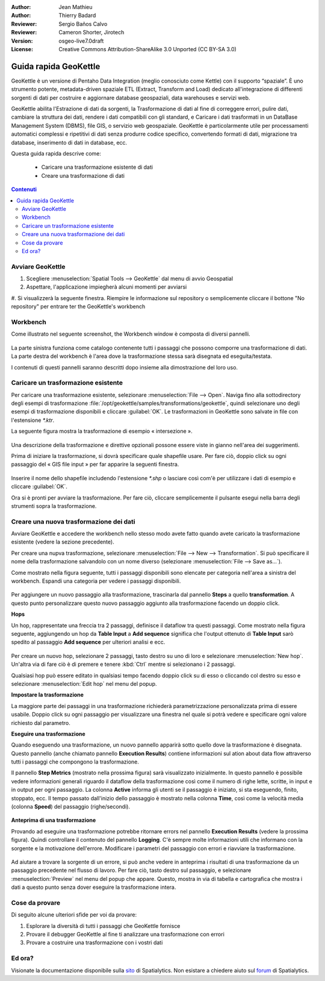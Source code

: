 :Author: Jean Mathieu
:Author: Thierry Badard
:Reviewer: Sergio Baños Calvo
:Reviewer: Cameron Shorter, Jirotech
:Version: osgeo-live7.0draft
:License: Creative Commons Attribution-ShareAlike 3.0 Unported  (CC BY-SA 3.0)

.. image:: /images/project_logos/logo-geokettle.png
  :scale: 80 %
  :alt: project logo
  :align: right
  :target: http://www.geokettle.org/

********************************************************************************
Guida rapida GeoKettle
********************************************************************************

GeoKettle è un versione di Pentaho Data Integration (meglio conosciuto come Kettle)
con il supporto “spaziale”. È uno strumento potente, metadata-driven spaziale ETL
(Extract, Transform and Load) dedicato all'integrazione di differenti sorgenti di dati
per costruire e aggiornare database geospaziali, data warehouses e servizi web.

GeoKettle abilita l'Estrazione di dati da sorgenti, la Trasformazione di dati al fine
di correggere errori, pulire dati, cambiare la struttura dei dati, rendere i dati
compatibili con gli standard, e Caricare i dati trasformati in un DataBase Management
System (DBMS), file GIS, o servizio web geospaziale. GeoKettle è particolarmente
utile per processamenti automatici complessi e ripetitivi di dati senza produrre
codice specifico, convertendo formati di dati, migrazione tra database, inserimento
di dati in database, ecc.

Questa guida rapida descrive come:

  * Caricare una trasformazione esistente di dati
  * Creare una trasformazione di dati

.. contents:: Contenuti

Avviare GeoKettle
================================================================================

#. Scegliere :menuselection:`Spatial Tools --> GeoKettle` dal menu di avvio Geospatial
#. Aspettare, l'applicazione impiegherà alcuni momenti per avviarsi
#. Si visualizzerà la seguente finestra. Riempire le informazione sul repository o
semplicemente cliccare il bottone "No repository" per entrare ter the GeoKettle's workbench

  .. image:: /images/projects/geokettle/geokettle_welcome.png
    :scale: 80 %

Workbench
================================================================================

Come illustrato nel seguente screenshot, the Workbench window è composta di
diversi pannelli.

  .. image:: /images/projects/geokettle/geokettle_workbench.png
    :scale: 80 %

La parte sinistra funziona come catalogo contenente tutti i passaggi che possono
comporre una trasformazione di dati. La parte destra del workbench è l'area dove
la trasformazione stessa sarà disegnata ed eseguita/testata.

I contenuti di questi pannelli saranno descritti dopo insieme alla dimostrazione del
loro uso.

Caricare un trasformazione esistente
================================================================================

Per caricare una trasformazione esistente, selezionare :menuselection:`File --> Open`.
Naviga fino alla sottodirectory degli esempi di trasformazione
:file:`/opt/geokettle/samples/transformations/geokettle`, quindi selezionare uno degli
esempi di trasformazione disponibili e cliccare :guilabel:`OK`. Le trasformazioni in
GeoKettle sono salvate in file con l'estensione `*.ktr`.

La seguente figura mostra la trasformazione di esempio « intersezione ».

  .. image:: /images/projects/geokettle/geokettle_intersection_transformation.png
    :scale: 80 %

Una descrizione della trasformazione e direttive opzionali possone essere
viste in gianno nell'area dei suggerimenti.

Prima di iniziare la trasformazione, si dovrà specificare quale shapefile usare.
Per fare ciò, doppio click su ogni passaggio del « GIS file input » per far
apparire la seguenti finestra.

  .. image:: /images/projects/geokettle/geokettle_shapefile_input_step.png

.. note:
   You may also customize any steps of any transformation by double clicking on it.

Inserire il nome dello shapefile includendo l'estensione `*.shp` o lasciare così
com'è per utilizzare i dati di esempio e cliccare :guilabel:`OK`.

Ora si è pronti per avviare la trasformazione. Per fare ciò, cliccare semplicemente
il pulsante esegui nella barra degli strumenti sopra la trasformazione.

Creare una nuova trasformazione dei dati
================================================================================

Avviare GeoKettle e accedere the workbench nello stesso modo avete fatto quando
avete caricato la trasformazione esistente (vedere la sezione precedente).

Per creare una nupva trasformazione, selezionare :menuselection:`File --> New --> Transformation`.
Si può specificare il nome della trasformazione salvandolo con un nome diverso
(selezionare :menuselection:`File --> Save as...`).

Come mostrato nella figura seguente, tutti i passaggi disponibili sono elencate
per categoria nell'area a sinistra del workbench. Espandi una categoria per
vedere i passaggi disponibili.

  .. image:: /images/projects/geokettle/geokettle_your_transformation.png
    :scale: 80 %

Per aggiungere un nuovo passaggio alla trasformazione, trascinarla dal pannello
**Steps** a quello **transformation**. A questo punto personalizzare questo
nuovo passaggio aggiunto alla trasformazione facendo un doppio click.


**Hops**

Un hop, rappresentate una freccia tra 2 passaggi, definisce il dataflow tra questi
passaggi. Come mostrato nella figura seguente, aggiungendo un hop da **Table Input**
a **Add sequence** significa che l'output ottenuto di **Table Input** sarò spedito al
passaggio **Add sequence** per ulteriori analisi e ecc.

  .. image:: /images/projects/geokettle/geokettle_hop.png
    :scale: 60 %

Per creare un nuovo hop, selezionare 2 passaggi, tasto destro su uno di loro
e selezionare :menuselection:`New hop`. Un'altra via di fare ciò è di premere
e tenere :kbd:`Ctrl` mentre si selezionano i 2 passaggi.

Qualsiasi hop può essere editato in qualsiasi tempo facendo doppio click su
di esso o cliccando col destro su esso e selezionare :menuselection:`Edit hop`
nel menu del popup.


**Impostare la trasformazione**

La maggiore parte dei passaggi in una trasformazione richiederà parametrizzazione
personalizzata prima di essere usabile. Doppio click su ogni passaggio per
visualizzare una finestra nel quale si potrà vedere e specificare ogni
valore richiesto dal parametro.


**Eseguire una trasformazione**

Quando eseguendo una trasformazione, un nuovo pannello apparirà sotto quello
dove la trasformazione è disegnata. Questo pannello (anche chiamato pannello
**Execution Results**) contiene informazioni sul ation about data flow
attraverso tutti i passaggi che compongono la trasformazione.

Il pannello **Step Metrics** (mostrato nella prossima figura) sarà visualizzato
inizialmente. In questo pannello è possibile vedere informazioni generali
riguardo il dataflow della trasformazione così come il numero di righe lette,
scritte, in input e in output per ogni passaggio. La colonna **Active** informa
gli utenti se il passaggio è iniziato, si sta eseguendo, finito, stoppato, ecc.
Il tempo passato dall'inizio dello passaggio è mostrato nella colonna **Time**,
così come la velocità media (colonna **Speed**) del passaggio (righe/secondi).

  .. image:: /images/projects/geokettle/geokettle_running_transformation.png
    :scale: 70 %


**Anteprima di una trasformazione**

Provando ad eseguire una trasformazione potrebbe ritornare errors nel pannello
**Execution Results** (vedere la prossima figura). Quindi controllare il contenuto
del pannello **Logging**. C'è sempre molte informazioni utili che informano con la
sorgente e la motivazione dell'errore. Modificare i parametri del passaggio con
errori e riavviare la trasformazione.

  .. image:: /images/projects/geokettle/geokettle_transformation_fail.png
    :scale: 70 %

Ad aiutare a trovare la sorgente di un errore, si può anche vedere in anteprima
i risultati di una trasformazione da un passaggio precedente nel flusso di lavoro.
Per fare ciò, tasto destro sul passaggio, e selezionare :menuselection:`Preview`
nel menu del popup che appare. Questo, mostra in via di tabella e cartografica che
mostra i dati a questo punto senza dover eseguire la trasformazione intera.

Cose da provare
================================================================================

Di seguito alcune ulteriori sfide per voi da provare:

#. Esplorare la diversità di tutti i passaggi che GeoKettle fornisce
#. Provare il debugger GeoKettle al fine ti analizzare una trasformazione con errori
#. Provare a costruire una trasformazione con i vostri dati

Ed ora?
================================================================================

Visionate la documentazione disponibile sulla `sito <http://docs.spatialytics.com/doku.php?id=en:spatialytics_etl>`_ di Spatialytics.
Non esistare a chiedere aiuto sul `forum <http://forum.spatialytics.com>`_ di Spatialytics.
